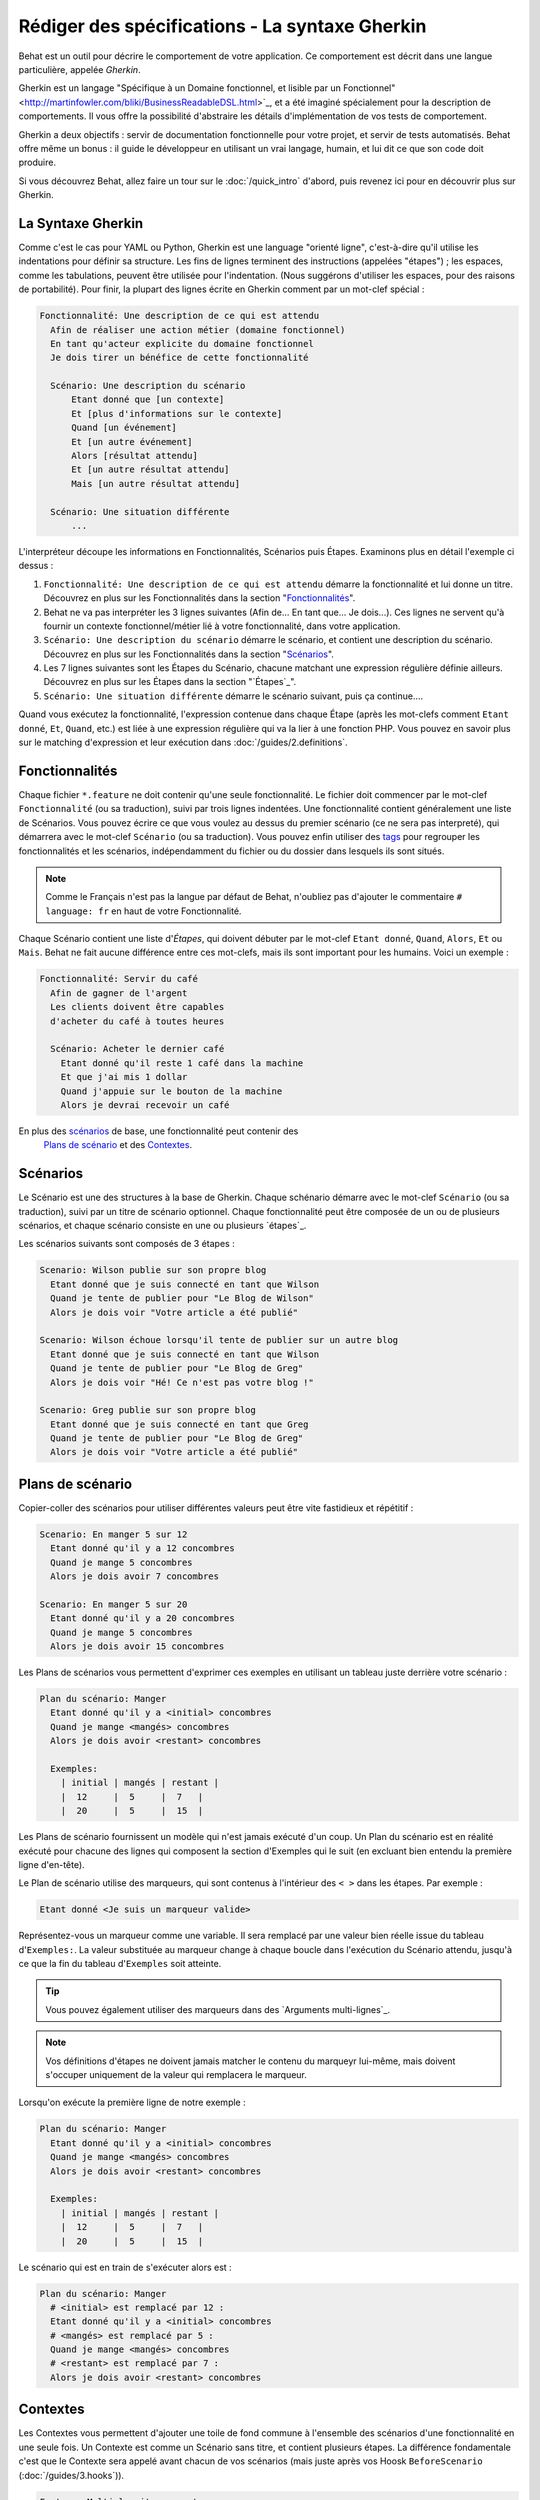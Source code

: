 Rédiger des spécifications - La syntaxe Gherkin
===================================

Behat est un outil pour décrire le comportement de votre application. Ce
comportement est décrit dans une langue particulière, appelée *Gherkin*.

Gherkin est un langage "Spécifique à un Domaine fonctionnel, et lisible par
un Fonctionnel" <http://martinfowler.com/bliki/BusinessReadableDSL.html>`_,
et a été imaginé spécialement pour la description de comportements. Il vous
offre la possibilité d'abstraire les détails d'implémentation de vos tests
de comportement.

Gherkin a deux objectifs : servir de documentation fonctionnelle pour votre 
projet, et servir de tests automatisés. Behat offre même un bonus : il guide le
développeur en utilisant un vrai langage, humain, et lui dit ce que son code 
doit produire.

Si vous découvrez Behat, allez faire un tour sur le :doc:`/quick_intro`
d'abord, puis revenez ici pour en découvrir plus sur Gherkin.

La Syntaxe Gherkin
--------------

Comme c'est le cas pour YAML ou Python, Gherkin est une language "orienté
ligne", c'est-à-dire qu'il utilise les indentations pour définir sa structure.
Les fins de lignes terminent des instructions (appelées "étapes") ; les
espaces, comme les tabulations, peuvent être utilisée pour l'indentation. (Nous
suggérons d'utiliser les espaces, pour des raisons de portabilité). Pour finir,
la plupart des lignes écrite en Gherkin comment par un mot-clef spécial :

.. code-block:: gherkin

    Fonctionnalité: Une description de ce qui est attendu
      Afin de réaliser une action métier (domaine fonctionnel)
      En tant qu'acteur explicite du domaine fonctionnel
      Je dois tirer un bénéfice de cette fonctionnalité

      Scénario: Une description du scénario
          Etant donné que [un contexte]
          Et [plus d'informations sur le contexte]
          Quand [un événement]
          Et [un autre événement]
          Alors [résultat attendu]
          Et [un autre résultat attendu]
          Mais [un autre résultat attendu]

      Scénario: Une situation différente
          ...

L'interpréteur découpe les informations en Fonctionnalités, Scénarios puis
Étapes. Examinons plus en détail l'exemple ci dessus :

1. ``Fonctionnalité: Une description de ce qui est attendu`` démarre la
   fonctionnalité et lui donne un titre. Découvrez en plus sur les
   Fonctionnalités dans la section "`Fonctionnalités`_".

2. Behat ne va pas interpréter les 3 lignes suivantes (Afin de... En tant
   que... Je dois...). Ces lignes ne servent qu'à fournir un contexte
   fonctionnel/métier lié à votre fonctionnalité, dans votre application.

3. ``Scénario: Une description du scénario`` démarre le scénario, et contient
   une description du scénario. Découvrez en plus sur les
   Fonctionnalités dans la section "`Scénarios`_".

4. Les 7 lignes suivantes sont les Étapes du Scénario, chacune matchant une
   expression régulière définie ailleurs. Découvrez en plus sur les
   Étapes dans la section "`Étapes`_".

5. ``Scénario: Une situation différente`` démarre le scénario suivant, puis ça
   continue....

Quand vous exécutez la fonctionnalité, l'expression contenue dans chaque Étape
(après les mot-clefs comment ``Etant donné``, ``Et``, ``Quand``, etc.) est liée
à une expression régulière qui va la lier à une fonction PHP. Vous pouvez en
savoir plus sur le matching d'expression et leur exécution dans
:doc:`/guides/2.definitions`.

Fonctionnalités
--------

Chaque fichier ``*.feature`` ne doit contenir qu'une seule fonctionnalité. Le
fichier doit commencer par le mot-clef ``Fonctionnalité`` (ou sa traduction),
suivi par trois lignes indentées. Une fonctionnalité contient généralement une
liste de Scénarios. Vous pouvez écrire ce que vous voulez au dessus du premier
scénario (ce ne sera pas interpreté), qui démarrera avec le mot-clef
``Scénario`` (ou sa traduction). Vous pouvez enfin utiliser des `tags`_ pour
regrouper les fonctionnalités et les scénarios, indépendamment du fichier ou
du dossier dans lesquels ils sont situés.

.. note::

    Comme le Français n'est pas la langue par défaut de Behat, n'oubliez pas
    d'ajouter le commentaire ``# language: fr`` en haut de votre Fonctionnalité.

Chaque Scénario contient une liste d'`Étapes`, qui doivent débuter par le
mot-clef ``Etant donné``, ``Quand``, ``Alors``, ``Et`` ou ``Mais``. Behat ne
fait aucune différence entre ces mot-clefs, mais ils sont important pour les
humains. Voici un exemple :

.. code-block:: gherkin

    Fonctionnalité: Servir du café
      Afin de gagner de l'argent
      Les clients doivent être capables
      d'acheter du café à toutes heures

      Scénario: Acheter le dernier café
        Etant donné qu'il reste 1 café dans la machine
        Et que j'ai mis 1 dollar
        Quand j'appuie sur le bouton de la machine
        Alors je devrai recevoir un café

En plus des `scénarios`_ de base, une fonctionnalité peut contenir des
 `Plans de scénario`_ et des `Contextes`_.

Scénarios
---------

Le Scénario est une des structures à la base de Gherkin. Chaque schénario
démarre avec le mot-clef ``Scénario`` (ou sa traduction), suivi par un titre de
scénario optionnel. Chaque fonctionnalité peut être composée de un ou de
plusieurs scénarios, et chaque scénario consiste en une ou plusieurs
`étapes`_.

Les scénarios suivants sont composés de 3 étapes :

.. code-block:: gherkin

  Scenario: Wilson publie sur son propre blog
    Etant donné que je suis connecté en tant que Wilson
    Quand je tente de publier pour "Le Blog de Wilson"
    Alors je dois voir "Votre article a été publié"

  Scenario: Wilson échoue lorsqu'il tente de publier sur un autre blog
    Etant donné que je suis connecté en tant que Wilson
    Quand je tente de publier pour "Le Blog de Greg"
    Alors je dois voir "Hé! Ce n'est pas votre blog !"

  Scenario: Greg publie sur son propre blog
    Etant donné que je suis connecté en tant que Greg
    Quand je tente de publier pour "Le Blog de Greg"
    Alors je dois voir "Votre article a été publié"

Plans de scénario
-----------------

Copier-coller des scénarios pour utiliser différentes valeurs peut être vite
fastidieux et répétitif :

.. code-block:: gherkin

    Scenario: En manger 5 sur 12
      Etant donné qu'il y a 12 concombres
      Quand je mange 5 concombres
      Alors je dois avoir 7 concombres

    Scenario: En manger 5 sur 20
      Etant donné qu'il y a 20 concombres
      Quand je mange 5 concombres
      Alors je dois avoir 15 concombres

Les Plans de scénarios vous permettent d'exprimer ces exemples en utilisant
un tableau juste derrière votre scénario :

.. code-block:: gherkin

    Plan du scénario: Manger
      Etant donné qu'il y a <initial> concombres
      Quand je mange <mangés> concombres
      Alors je dois avoir <restant> concombres

      Exemples:
        | initial | mangés | restant |
        |  12     |  5     |  7   |
        |  20     |  5     |  15  |

Les Plans de scénario fournissent un modèle qui n'est jamais exécuté d'un coup.
Un Plan du scénario est en réalité exécuté pour chacune des lignes qui composent
la section d'Exemples qui le suit (en excluant bien entendu la première ligne 
d'en-tête).

Le Plan de scénario utilise des marqueurs, qui sont contenus à l'intérieur des
``< >`` dans les étapes. Par exemple :

.. code-block:: gherkin

    Etant donné <Je suis un marqueur valide>

Représentez-vous un marqueur comme une variable. Il sera remplacé par une 
valeur bien réelle issue du tableau d'``Exemples:``. La valeur substituée au
marqueur change à chaque boucle dans l'exécution du Scénario attendu, jusqu'à
ce que la fin du tableau d'``Exemples`` soit atteinte.

.. tip::

    Vous pouvez également utiliser des marqueurs dans des `Arguments multi-lignes`_.

.. note::

    Vos définitions d'étapes ne doivent jamais matcher le contenu du marqueyr
    lui-même, mais doivent s'occuper uniquement de la valeur qui remplacera le
    marqueur.

Lorsqu'on exécute la première ligne de notre exemple :

.. code-block:: gherkin

    Plan du scénario: Manger
      Etant donné qu'il y a <initial> concombres
      Quand je mange <mangés> concombres
      Alors je dois avoir <restant> concombres

      Exemples:
        | initial | mangés | restant |
        |  12     |  5     |  7   |
        |  20     |  5     |  15  |

Le scénario qui est en train de s'exécuter alors est :

.. code-block:: gherkin

    Plan du scénario: Manger
      # <initial> est remplacé par 12 :
      Etant donné qu'il y a <initial> concombres
      # <mangés> est remplacé par 5 :
      Quand je mange <mangés> concombres
      # <restant> est remplacé par 7 :
      Alors je dois avoir <restant> concombres

Contextes
-----------

Les Contextes vous permettent d'ajouter une toile de fond commune à l'ensemble 
des scénarios d'une fonctionnalité en une seule fois. Un Contexte est comme 
un Scénario sans titre, et contient plusieurs étapes. La différence 
fondamentale c'est que le Contexte sera appelé avant chacun de vos scénarios 
(mais juste après vos Hoosk ``BeforeScenario`` (:doc:`/guides/3.hooks`)).

.. code-block:: gherkin

    Feature: Multiple site support

      Background:
        Given a global administrator named "Greg"
        And a blog named "Greg's anti-tax rants"
        And a customer named "Wilson"
        And a blog named "Expensive Therapy" owned by "Wilson"

      Scenario: Wilson posts to his own blog
        Given I am logged in as Wilson
        When I try to post to "Expensive Therapy"
        Then I should see "Your article was published."

      Scenario: Greg posts to a client's blog
        Given I am logged in as Greg
        When I try to post to "Expensive Therapy"
        Then I should see "Your article was published."

Steps
-----

Les `Fonctionnalités`_ sont composées d'étapes, c'est-à-dire `Etant donné`_,
`Quand`_ and `Alors`_.

Behat ne distingue pas techniquement ces trois types d'étapes. Cependant, nous
vous recommandons très fortement de le faire vous ! Ces mot-clefs ont été
choisis avec soin parce qu'ils répondent à leur objectif, objectif que vous
devez garder en tête pour faire du Développement Piloté par le Comportement.

Robert C. Martin a écrit un `bon billet <http://blog.objectmentor.com/articles/2008/11/27/the-truth-about-bdd>`_
sur les concepts "Etant donné - Quand - Alors" du BDD, dans lequel il les pense
comme un Automate fini (également désigné en Anglais par FSM, ou Finite State Machine).

Givens
~~~~~~

The purpose of **Given** steps is to **put the system in a known state** before
the user (or external system) starts interacting with the system (in the When
steps). Avoid talking about user interaction in givens. If you have worked with
use cases, givens are your preconditions.

.. note::

    Two good examples of using **Givens** are:

    * To create records (model instances) or set up the database:

        .. code-block:: gherkin

            Given there are no users on site
            Given the database is clean

    * Authenticate a user (An exception to the no-interaction recommendation.
      Things that "happened earlier" are ok):

        .. code-block:: gherkin

            Given I am logged in as "Everzet"

.. tip::

    It's ok to call into the layer "inside" the UI layer here (in symfony: talk
    to the models).

And for all the symfony users out there, we recommend using a Given step with a
`tables`_ arguments to set up records instead of fixtures. This way you can
read the scenario all in one place and make sense out of it without having to
jump between files:

.. code-block:: gherkin

    Given there are users:
      | username | password | email               |
      | everzet  | 123456   | everzet@knplabs.com |
      | fabpot   | 22@222   | fabpot@symfony.com  |

Whens
~~~~~

The purpose of **When** steps is to **describe the key action** the user
performs (or, using Robert C. Martin's metaphor, the state transition).

.. note::

    Two good examples of **Whens** use are:

    * Interact with a web page (the Mink library gives you many web-friendly
      ``When`` steps out of the box):

        .. code-block:: gherkin

            When I am on "/some/page"
            When I fill "username" with "everzet"
            When I fill "password" with "123456"
            When I press "login"

    * Interact with some CLI library (call commands and record output):

        .. code-block:: gherkin

            When I call "ls -la"

Thens
~~~~~

The purpose of **Then** steps is to **observe outcomes**. The observations
should be related to the business value/benefit in your feature description.
The observations should inspect the output of the system (a report, user
interface, message, command output) and not something deeply buried inside it
(that has no business value and is instead part of the implementation).

* Verify that something related to the Given+When is (or is not) in the output
* Check that some external system has received the expected message (was an
  email with specific content successfully sent?)

.. code-block:: gherkin

    When I call "echo hello"
    Then the output should be "hello"

.. note::

    While it might be tempting to implement Then steps to just look in the
    database – resist the temptation. You should only verify output that is
    observable by the user (or external system). Database data itself is
    only visible internally to your application, but is then finally exposed
    by the output of your system in a web browser, on the command-line or an
    email message.

And, But
~~~~~~~~

If you have several Given, When or Then steps you can write:

.. code-block:: gherkin

    Scenario: Multiple Givens
      Given one thing
      Given an other thing
      Given yet an other thing
      When I open my eyes
      Then I see something
      Then I don't see something else

Or you can use **And** or **But** steps, allowing your Scenario to read more
fluently:

.. code-block:: gherkin

    Scenario: Multiple Givens
      Given one thing
      And an other thing
      And yet an other thing
      When I open my eyes
      Then I see something
      But I don't see something else

If you prefer, you can indent scenario steps in a more *programmatic* way, much
in the same way your actual code is indented to provide visual context:

.. code-block:: gherkin

    Scenario: Multiple Givens
      Given one thing
        And an other thing
        And yet an other thing
      When I open my eyes
      Then I see something
        But I don't see something else

Behat interprets steps beginning with And or But exactly the same as all other
steps. It doesn't differ between them - you should!

Multiline Arguments
-------------------

The regular expression matching in `steps`_ lets you capture small strings from
your steps and receive them in your step definitions. However, there are times
when you want to pass a richer data structure from a step to a step definition.

This is what multiline step arguments are for. They are written on lines
immediately following a step, and are passed to the step definition method as
the last argument.

Multiline step arguments come in two flavours: `tables`_ or `pystrings`_.

Tables
~~~~~~

Tables as arguments to steps are handy for specifying a larger data set -
usually as input to a Given or as expected output from a Then.

.. code-block:: gherkin

    Scenario:
      Given the following people exist:
        | name  | email           | phone |
        | Aslak | aslak@email.com | 123   |
        | Joe   | joe@email.com   | 234   |
        | Bryan | bryan@email.org | 456   |

.. note::

    Don't be confused with tables from `scenario outlines`_ - syntactically
    they are identical, but have a different purpose.

.. tip::

    A matching definition for this step looks like this:

    .. code-block:: php

        /**
         * @Given /the following people exist:/
         */
        public function thePeopleExist(TableNode $table)
        {
            $hash = $table->getHash();
            foreach ($hash as $row) {
                // $row['name'], $row['email'], $row['phone']
            }
        }

.. note::

    A table is injected into a definition as a ``TableNode`` object, from
    which you can get hash by columns (``TableNode::getHash()`` method) or by
    rows (``TableNode::getRowsHash()``).

PyStrings
~~~~~~~~~

Multiline Strings (also known as PyStrings) are handy for specifying a larger
piece of text. This is done using the so-called PyString syntax. The text
should be offset by delimiters consisting of three double-quote marks
(``"""``) on lines by themselves:

.. code-block:: gherkin

    Scenario:
      Given a blog post named "Random" with:
        """
        Some Title, Eh?
        ===============
        Here is the first paragraph of my blog post.
        Lorem ipsum dolor sit amet, consectetur adipiscing
        elit.
        """

.. note::

    The inspiration for PyString comes from Python where ``"""`` is used to
    delineate docstrings, much in the way ``/* ... */`` is used for multiline
    docblocks in PHP.

.. tip::

    In your step definition, there's no need to find this text and match it in
    your regular expression. The text will automatically be passed as the last
    argument into the step definition method. For example:

    .. code-block:: php

        /**
         * @Given /a blog post named "([^"]+)" with:/
         */
        public function blogPost($title, PyStringNode $markdown)
        {
            $this->createPost($title, $markdown->getRaw());
        }

.. note::

    PyStrings are stored in a ``PyStringNode`` instance, which you can simply
    convert to a string with ``(string) $pystring`` or ``$pystring->getRaw()``
    as in the example above.

.. note::

    Indentation of the opening ``"""`` is not important, although common practice
    is two spaces in from the enclosing step. The indentation inside the triple
    quotes, however, is significant. Each line of the string passed to the step
    definition's callback will be de-indented according to the opening ``"""``.
    Indentation beyond the column of the opening ``"""`` will therefore be
    preserved.

Tags
----

Tags are a great way to organize your features and scenarios. Consider this
example:

.. code-block:: gherkin

    @billing
    Feature: Verify billing

      @important
      Scenario: Missing product description

      Scenario: Several products

A Scenario or Feature can have as many tags as you like, just separate them
with spaces:

.. code-block:: gherkin

    @billing @bicker @annoy
    Feature: Verify billing

.. note::

    If a tag exists on a ``Feature``, Behat will assign that tag to all
    child ``Scenarios`` and ``Scenario Outlines`` too.

Gherkin in Many Languages
-------------------------

Gherkin is available in many languages, allowing you to write stories
using localized keywords from your language. In other words, if you
speak French, you can use the word ``Fonctionnalité`` instead of ``Feature``.

To check if Behat and Gherkin support your language (for example, French),
run:

.. code-block:: bash

    behat --story-syntax --lang=fr

.. note::

    Keep in mind that any language different from ``en`` should be explicitly
    marked with a ``# language: ...`` comment at the beginning of your
    ``*.feature`` file:

    .. code-block:: gherkin

        # language: fr
        Fonctionnalité: ...
          ...

    This way your features will hold all the information about its content
    type, which is very important for methodologies like BDD, and will also give
    Behat the ability to have multilanguage features in one suite.

